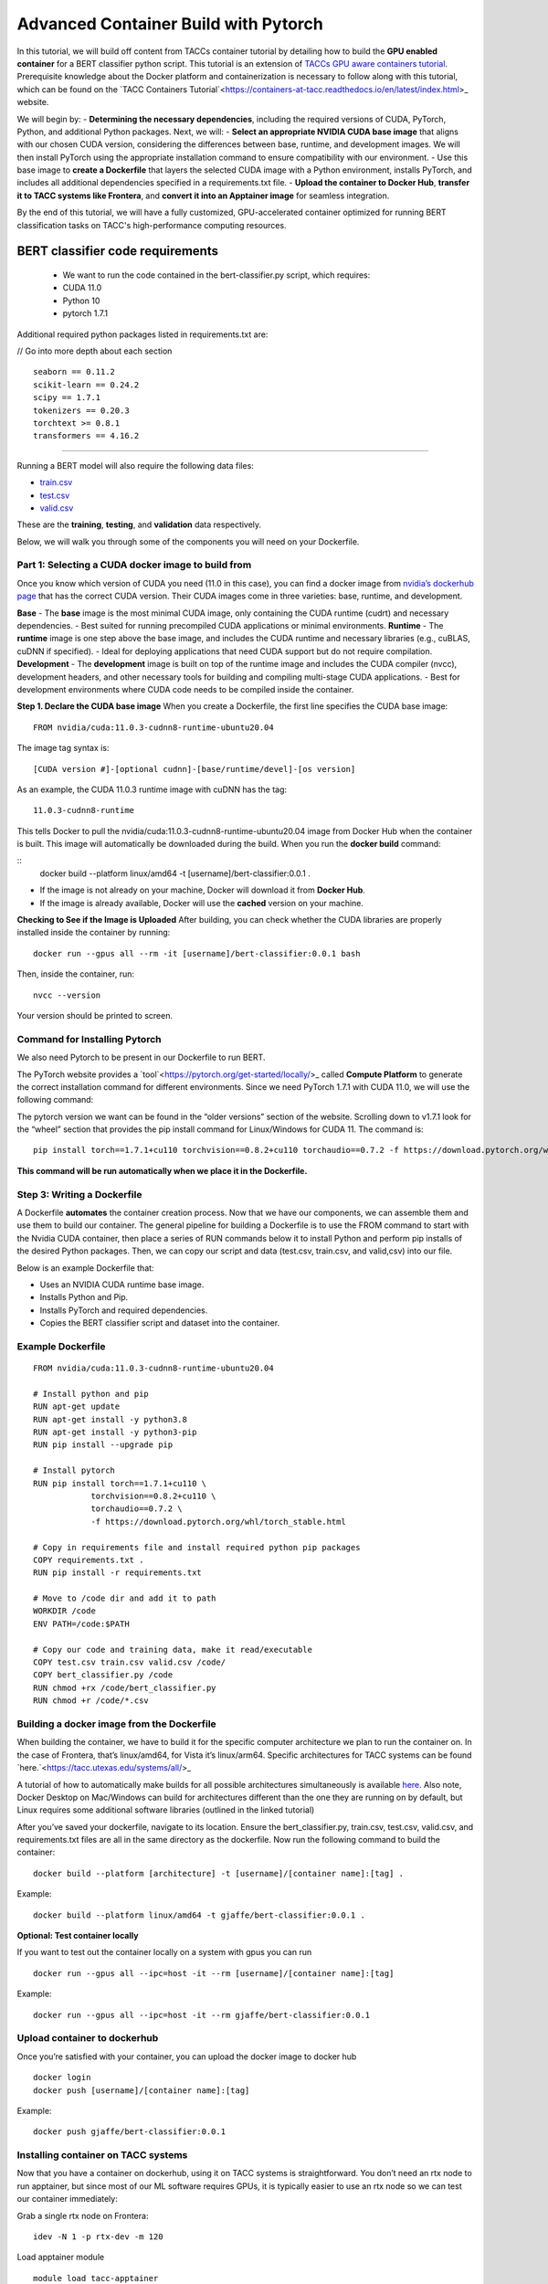 Advanced Container Build with Pytorch
=====================================

In this tutorial, we will build off content from TACCs container tutorial by detailing how to build the **GPU enabled container** for a BERT classifier python script.  This tutorial is an extension of `TACCs GPU aware containers tutorial <https://containers-at-tacc.readthedocs.io/en/latest/singularity/03.mpi_and_gpus.html#building-a-gpu-aware-container>`_.
Prerequisite knowledge about the Docker platform and containerization is necessary to follow along with this tutorial, which can be found on the `TACC Containers Tutorial`<https://containers-at-tacc.readthedocs.io/en/latest/index.html>_ website.

We will begin by:
- **Determining the necessary dependencies**, including the required versions of CUDA, PyTorch, Python, and additional Python packages. 
Next, we will:
- **Select an appropriate NVIDIA CUDA base image** that aligns with our chosen CUDA version, considering the differences between base, runtime, and development images. We will then install PyTorch using the appropriate installation command to ensure compatibility with our environment. 
- Use this base image to **create a Dockerfile** that layers the selected CUDA image with a Python environment, installs PyTorch, and includes all additional dependencies specified in a requirements.txt file. 
- **Upload the container to Docker Hub**, **transfer it to TACC systems like Frontera**, and **convert it into an Apptainer image** for seamless integration.

By the end of this tutorial, we will have a fully customized, GPU-accelerated container optimized for running BERT classification tasks on TACC's high-performance computing resources.


BERT classifier code requirements
~~~~~~~~~~~~~~~~~~~~~~~~~~~~~~~~~

    - We want to run the code contained in the bert-classifier.py script, which requires:
    - CUDA 11.0
    - Python 10
    - pytorch 1.7.1

Additional required python packages listed in requirements.txt are:

// Go into more depth about each section

::

    seaborn == 0.11.2
    scikit-learn == 0.24.2
    scipy == 1.7.1
    tokenizers == 0.20.3
    torchtext >= 0.8.1
    transformers == 4.16.2

=======================

Running a BERT model will also require the following data files:

- `train.csv <https://github.com/eriksf/bert-classifier/raw/main/train.csv>`_
- `test.csv <https://github.com/eriksf/bert-classifier/raw/main/test.csv>`_ 
- `valid.csv <https://raw.githubusercontent.com/eriksf/bert-classifier/main/valid.csv>`_

These are the **training**, **testing**, and **validation** data respectively.

Below, we will walk you through some of the components you will need on your Dockerfile.

Part 1: Selecting a CUDA docker image to build from
---------------------------------------------------
Once you know which version of CUDA you need (11.0 in this case), you can find a docker image from `nvidia’s dockerhub page <https://hub.docker.com/r/nvidia/cuda>`_ that has the correct CUDA version.  Their CUDA images come in three varieties: base, runtime, and development.

**Base**
- The **base** image is the most minimal CUDA image, only containing the CUDA runtime (cudrt) and necessary dependencies.
- Best suited for running precompiled CUDA applications or minimal environments.
**Runtime** 
- The **runtime** image is one step above the base image, and includes the CUDA runtime and necessary libraries (e.g., cuBLAS, cuDNN if specified).
- Ideal for deploying applications that need CUDA support but do not require compilation.
**Development**
- The **development** image is built on top of the runtime image and includes the CUDA compiler (nvcc), development headers, and other necessary tools for building and compiling multi-stage CUDA applications.
- Best for development environments where CUDA code needs to be compiled inside the container.

**Step 1. Declare the CUDA base image**
When you create a Dockerfile, the first line specifies the CUDA base image:

:: 

    FROM nvidia/cuda:11.0.3-cudnn8-runtime-ubuntu20.04

The image tag syntax is:

::

    [CUDA version #]-[optional cudnn]-[base/runtime/devel]-[os version]

As an example, the CUDA 11.0.3 runtime image with cuDNN has the tag:

::

    11.0.3-cudnn8-runtime

This tells Docker to pull the nvidia/cuda:11.0.3-cudnn8-runtime-ubuntu20.04 image from Docker Hub when the container is built.
This image will automatically be downloaded during the build. When you run the **docker build** command:

::
    docker build --platform linux/amd64 -t [username]/bert-classifier:0.0.1 .

- If the image is not already on your machine, Docker will download it from **Docker Hub**.
- If the image is already available, Docker will use the **cached** version on your machine.

**Checking to See if the Image is Uploaded**
After building, you can check whether the CUDA libraries are properly installed inside the container by running:

::

    docker run --gpus all --rm -it [username]/bert-classifier:0.0.1 bash

Then, inside the container, run:

::

    nvcc --version

Your version should be printed to screen.



Command for Installing Pytorch
------------------------------
We also need Pytorch to be present in our Dockerfile to run BERT.

The PyTorch website provides a `tool`<https://pytorch.org/get-started/locally/>_ called **Compute Platform** to generate the correct installation command for different environments. Since we need PyTorch 1.7.1 with CUDA 11.0, we will use the following command:

The pytorch version we want can be found in the “older versions” section of the website.  Scrolling down to v1.7.1 look for the “wheel” section that provides the pip install command for Linux/Windows for CUDA 11.  The command is:

::

    pip install torch==1.7.1+cu110 torchvision==0.8.2+cu110 torchaudio==0.7.2 -f https://download.pytorch.org/whl/torch_stable.html

**This command will be run automatically when we place it in the Dockerfile.**



Step 3: Writing a Dockerfile
----------------------------
A Dockerfile **automates** the container creation process. Now that we have our components, we can assemble them and use them to build our container. 
The general pipeline for building a Dockerfile is to use the FROM command to start with the Nvidia CUDA container, then place a series of RUN commands below it to install Python and perform pip installs of the desired Python packages.
Then, we can copy our script and data (test.csv, train.csv, and valid,csv) into our file.

Below is an example Dockerfile that:

- Uses an NVIDIA CUDA runtime base image.
- Installs Python and Pip.
- Installs PyTorch and required dependencies.
- Copies the BERT classifier script and dataset into the container.

Example Dockerfile
------------------
::

    FROM nvidia/cuda:11.0.3-cudnn8-runtime-ubuntu20.04

    # Install python and pip
    RUN apt-get update 
    RUN apt-get install -y python3.8 
    RUN apt-get install -y python3-pip
    RUN pip install --upgrade pip

    # Install pytorch
    RUN pip install torch==1.7.1+cu110 \
		torchvision==0.8.2+cu110 \
		torchaudio==0.7.2 \
		-f https://download.pytorch.org/whl/torch_stable.html

    # Copy in requirements file and install required python pip packages
    COPY requirements.txt .
    RUN pip install -r requirements.txt

    # Move to /code dir and add it to path
    WORKDIR /code
    ENV PATH=/code:$PATH

    # Copy our code and training data, make it read/executable
    COPY test.csv train.csv valid.csv /code/ 
    COPY bert_classifier.py /code
    RUN chmod +rx /code/bert_classifier.py
    RUN chmod +r /code/*.csv


Building a docker image from the Dockerfile
-------------------------------------------
When building the container, we have to build it for the specific computer architecture we plan to run the container on. 
In the case of Frontera, that’s linux/amd64, for Vista it’s linux/arm64. Specific architectures for TACC systems can be found `here.`<https://tacc.utexas.edu/systems/all/>_

A tutorial of how to automatically make builds for all possible architectures simultaneously is available `here <https://containers-at-tacc.readthedocs.io/en/latest/advanced/02.multiarchitecture.html>`_.  
Also note, Docker Desktop on Mac/Windows can build for architectures different than the one they are running on by default, but Linux requires some additional software libraries (outlined in the linked tutorial)

After you’ve saved your dockerfile, navigate to its location.  Ensure the bert_classifier.py, train.csv, test.csv, valid.csv, and requirements.txt files are all in the same directory as the dockerfile. Now run the following command to build the container:

::

    docker build --platform [architecture] -t [username]/[container name]:[tag] .

Example:

::

    docker build --platform linux/amd64 -t gjaffe/bert-classifier:0.0.1 .

**Optional: Test container locally**

If you want to test out the container locally on a system with gpus you can run

::

    docker run --gpus all --ipc=host -it --rm [username]/[container name]:[tag]

Example:

::

    docker run --gpus all --ipc=host -it --rm gjaffe/bert-classifier:0.0.1

Upload container to dockerhub
-----------------------------

Once you’re satisfied with your container, you can upload the docker image to docker hub

::

    docker login
    docker push [username]/[container name]:[tag]

Example:

::

    docker push gjaffe/bert-classifier:0.0.1

Installing container on TACC systems
------------------------------------

Now that you have a container on dockerhub, using it on TACC systems is straightforward. You don’t need an rtx node to run apptainer, but since most of our ML software requires GPUs, it is typically easier to use an rtx node so we can test our container immediately:

Grab a single rtx node on Frontera:

::

    idev -N 1 -p rtx-dev -m 120

Load apptainer module

::

    module load tacc-apptainer

Pull container from dockerhub

::

    apptainer pull docker://[username]/[container name]:[tag]

Example:

::
    
    apptainer pull docker://gjaffe/bert-classifier:0.0.1

This will create an apptainer container file in your current working directory with a “.sif” extension. You can rename the container to whatever you’d like. To run the container with an interactive shell and with nvidia gpu drivers activated (--nv flag) use this command:

::
    
    apptainer shell --nv [container name]

Example 

::
    
    apptainer shell --nv bert-classifier_0.0.1.sif 

Once you are inside the the container with an interactive shell, you can run the classifier code with the command:

::

    python3 /code/bert_classifier.py

Congrats! You have now succesfully built a GPU aware Pytorch container for a specific BERT application on Frontera.  In the next tutorial, we will talk about how you can set up this container as a kernel of a jupyter notebooks on TACC's system. 
